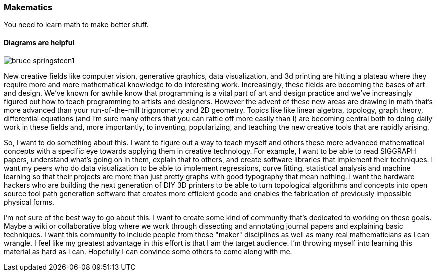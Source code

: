 === Makematics

You need to learn math to make better stuff.

==== Diagrams are helpful

image::/images/bruce_springsteen1.jpg[scaledwidth="90%"]

New creative fields like computer vision, generative graphics, data visualization, and 3d printing are hitting a plateau where they require more and more mathematical knowledge to do interesting work. Increasingly, these fields are becoming the bases of art and design. We've known for awhile know that programming is a vital part of art and design practice and we've increasingly figured out how to teach programming to artists and designers. However the advent of these new areas are drawing in math that's more advanced than your run-of-the-mill trigonometry and 2D geometry. Topics like like linear algebra, topology, graph theory, differential equations (and I'm sure many others that you can rattle off more easily than I) are becoming central both to doing daily work in these fields and, more importantly, to inventing, popularizing, and teaching the new creative tools that are rapidly arising.

So, I want to do something about this. I want to figure out a way to teach myself and others these more advanced mathematical concepts with a specific eye towards applying them in creative technology. For example, I want to be able to read SIGGRAPH papers, understand what's going on in them, explain that to others, and create software libraries that implement their techniques. I want my peers who do data visualization to be able to implement regressions, curve fitting, statistical analysis and machine learning so that their projects are more than just pretty graphs with good typography that mean nothing. I want the hardware hackers who are building the next generation of DIY 3D printers to be able to turn topological algorithms and concepts into open source tool path generation software that creates more efficient gcode and enables the fabrication of previously impossible physical forms.

I'm not sure of the best way to go about this. I want to create some kind of community that's dedicated to working on these goals. Maybe a wiki or collaborative blog where we work through dissecting and annotating journal papers and explaining basic techniques. I want this community to include people from these "maker" disciplines as well as many real mathematicians as I can wrangle. I feel like my greatest advantage in this effort is that I am the target audience. I'm throwing myself into learning this material as hard as I can. Hopefully I can convince some others to come along with me.